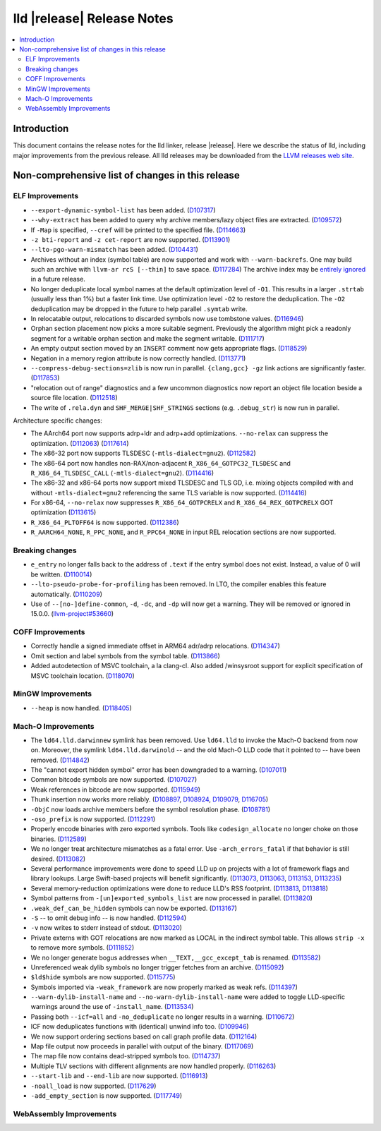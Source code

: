 ===========================
lld |release| Release Notes
===========================

.. contents::
    :local:

.. only:: PreRelease

  .. warning::
     These are in-progress notes for the upcoming LLVM |release| release.
     Release notes for previous releases can be found on
     `the Download Page <https://releases.llvm.org/download.html>`_.

Introduction
============

This document contains the release notes for the lld linker, release |release|.
Here we describe the status of lld, including major improvements
from the previous release. All lld releases may be downloaded
from the `LLVM releases web site <https://llvm.org/releases/>`_.

Non-comprehensive list of changes in this release
=================================================

ELF Improvements
----------------

* ``--export-dynamic-symbol-list`` has been added.
  (`D107317 <https://reviews.llvm.org/D107317>`_)
* ``--why-extract`` has been added to query why archive members/lazy object files are extracted.
  (`D109572 <https://reviews.llvm.org/D109572>`_)
* If ``-Map`` is specified, ``--cref`` will be printed to the specified file.
  (`D114663 <https://reviews.llvm.org/D114663>`_)
* ``-z bti-report`` and ``-z cet-report`` are now supported.
  (`D113901 <https://reviews.llvm.org/D113901>`_)
* ``--lto-pgo-warn-mismatch`` has been added.
  (`D104431 <https://reviews.llvm.org/D104431>`_)
* Archives without an index (symbol table) are now supported and work with
  ``--warn-backrefs``. One may build such an archive with ``llvm-ar rcS
  [--thin]`` to save space.
  (`D117284 <https://reviews.llvm.org/D117284>`_)
  The archive index may be `entirely ignored <https://reviews.llvm.org/D119074>`_
  in a future release.
* No longer deduplicate local symbol names at the default optimization level of ``-O1``.
  This results in a larger ``.strtab`` (usually less than 1%) but a faster link
  time. Use optimization level ``-O2`` to restore the deduplication. The ``-O2``
  deduplication may be dropped in the future to help parallel ``.symtab`` write.
* In relocatable output, relocations to discarded symbols now use tombstone
  values.
  (`D116946 <https://reviews.llvm.org/D116946>`_)
* Orphan section placement now picks a more suitable segment. Previously the
  algorithm might pick a readonly segment for a writable orphan section and make
  the segment writable.
  (`D111717 <https://reviews.llvm.org/D111717>`_)
* An empty output section moved by an ``INSERT`` comment now gets appropriate
  flags.
  (`D118529 <https://reviews.llvm.org/D118529>`_)
* Negation in a memory region attribute is now correctly handled.
  (`D113771 <https://reviews.llvm.org/D113771>`_)
* ``--compress-debug-sections=zlib`` is now run in parallel. ``{clang,gcc} -gz`` link
  actions are significantly faster.
  (`D117853 <https://reviews.llvm.org/D117853>`_)
* "relocation out of range" diagnostics and a few uncommon diagnostics
  now report an object file location beside a source file location.
  (`D112518 <https://reviews.llvm.org/D117853>`_)
* The write of ``.rela.dyn`` and ``SHF_MERGE|SHF_STRINGS`` sections (e.g.
  ``.debug_str``) is now run in parallel.

Architecture specific changes:

* The AArch64 port now supports adrp+ldr and adrp+add optimizations.
  ``--no-relax`` can suppress the optimization.
  (`D112063 <https://reviews.llvm.org/D112063>`_)
  (`D117614 <https://reviews.llvm.org/D117614>`_)
* The x86-32 port now supports TLSDESC (``-mtls-dialect=gnu2``).
  (`D112582 <https://reviews.llvm.org/D112582>`_)
* The x86-64 port now handles non-RAX/non-adjacent ``R_X86_64_GOTPC32_TLSDESC``
  and ``R_X86_64_TLSDESC_CALL`` (``-mtls-dialect=gnu2``).
  (`D114416 <https://reviews.llvm.org/D114416>`_)
* The x86-32 and x86-64 ports now support mixed TLSDESC and TLS GD, i.e. mixing
  objects compiled with and without ``-mtls-dialect=gnu2`` referencing the same
  TLS variable is now supported.
  (`D114416 <https://reviews.llvm.org/D114416>`_)
* For x86-64, ``--no-relax`` now suppresses ``R_X86_64_GOTPCRELX`` and
  ``R_X86_64_REX_GOTPCRELX`` GOT optimization
  (`D113615 <https://reviews.llvm.org/D113615>`_)
* ``R_X86_64_PLTOFF64`` is now supported.
  (`D112386 <https://reviews.llvm.org/D112386>`_)
* ``R_AARCH64_NONE``, ``R_PPC_NONE``, and ``R_PPC64_NONE`` in input REL
  relocation sections are now supported.

Breaking changes
----------------

* ``e_entry`` no longer falls back to the address of ``.text`` if the entry symbol does not exist.
  Instead, a value of 0 will be written.
  (`D110014 <https://reviews.llvm.org/D110014>`_)
* ``--lto-pseudo-probe-for-profiling`` has been removed. In LTO, the compiler
  enables this feature automatically.
  (`D110209 <https://reviews.llvm.org/D110209>`_)
* Use of ``--[no-]define-common``, ``-d``, ``-dc``, and ``-dp`` will now get a
  warning. They will be removed or ignored in 15.0.0.
  (`llvm-project#53660 <https://github.com/llvm/llvm-project/issues/53660>`_)

COFF Improvements
-----------------

* Correctly handle a signed immediate offset in ARM64 adr/adrp relocations.
  (`D114347 <https://reviews.llvm.org/D114347>`_)

* Omit section and label symbols from the symbol table.
  (`D113866 <https://reviews.llvm.org/D113866>`_)

* Added autodetection of MSVC toolchain, a la clang-cl.  Also added /winsysroot
  support for explicit specification of MSVC toolchain location.
  (`D118070 <https://reviews.llvm.org/D118070>`_)

MinGW Improvements
------------------

* ``--heap`` is now handled.
  (`D118405 <https://reviews.llvm.org/D118405>`_)

Mach-O Improvements
-------------------

* The ``ld64.lld.darwinnew`` symlink has been removed. Use ``ld64.lld`` to
  invoke the Mach-O backend from now on. Moreover, the symlink
  ``ld64.lld.darwinold`` -- and the old Mach-O LLD code that it pointed to --
  have been removed. (`D114842 <https://reviews.llvm.org/D114842>`_)
* The "cannot export hidden symbol" error has been downgraded to a warning.
  (`D107011 <https://reviews.llvm.org/D107011>`_)
* Common bitcode symbols are now supported.
  (`D107027 <https://reviews.llvm.org/D107027>`_)
* Weak references in bitcode are now supported.
  (`D115949 <https://reviews.llvm.org/D115949>`_)
* Thunk insertion now works more reliably.
  (`D108897 <https://reviews.llvm.org/D108897>`_,
  `D108924 <https://reviews.llvm.org/D108924>`_,
  `D109079  <https://reviews.llvm.org/D109079>`_,
  `D116705 <https://reviews.llvm.org/D116705>`_)
* ``-ObjC`` now loads archive members before the symbol resolution phase.
  (`D108781 <https://reviews.llvm.org/D108781>`_)
* ``-oso_prefix`` is now supported.
  (`D112291 <https://reviews.llvm.org/D112291>`_)
* Properly encode binaries with zero exported symbols. Tools like
  ``codesign_allocate`` no longer choke on those binaries.
  (`D112589 <https://reviews.llvm.org/D112589>`_)
* We no longer treat architecture mismatches as a fatal error. Use
  ``-arch_errors_fatal`` if that behavior is still desired.
  (`D113082 <https://reviews.llvm.org/D113082>`_)
* Several performance improvements were done to speed LLD up on projects with
  a lot of framework flags and library lookups. Large Swift-based projects
  will benefit significantly.
  (`D113073 <https://reviews.llvm.org/D113073>`_,
  `D113063 <https://reviews.llvm.org/D113063>`_,
  `D113153 <https://reviews.llvm.org/D113153>`_,
  `D113235 <https://reviews.llvm.org/D113235>`_)
* Several memory-reduction optimizations were done to reduce LLD's RSS
  footprint.
  (`D113813 <https://reviews.llvm.org/D113813>`_,
  `D113818 <https://reviews.llvm.org/D113818>`_)
* Symbol patterns from ``-[un]exported_symbols_list`` are now processed in
  parallel. (`D113820 <https://reviews.llvm.org/D113820>`_)
* ``.weak_def_can_be_hidden`` symbols can now be exported.
  (`D113167 <https://reviews.llvm.org/D113167>`_)
* ``-S`` -- to omit debug info -- is now handled.
  (`D112594 <https://reviews.llvm.org/D112594>`_)
* ``-v`` now writes to stderr instead of stdout.
  (`D113020 <https://reviews.llvm.org/D113020>`_)
* Private externs with GOT relocations are now marked as LOCAL in the indirect
  symbol table. This allows ``strip -x`` to remove more symbols.
  (`D111852 <https://reviews.llvm.org/D111852>`_)
* We no longer generate bogus addresses when ``__TEXT,__gcc_except_tab`` is
  renamed. (`D113582 <https://reviews.llvm.org/D113582>`_)
* Unreferenced weak dylib symbols no longer trigger fetches from an archive.
  (`D115092 <https://reviews.llvm.org/D115092>`_)
* ``$ld$hide`` symbols are now supported.
  (`D115775 <https://reviews.llvm.org/D115775>`_)
* Symbols imported via ``-weak_framework`` are now properly marked as weak refs.
  (`D114397 <https://reviews.llvm.org/D114397>`_)
* ``--warn-dylib-install-name`` and ``--no-warn-dylib-install-name`` were added
  to toggle LLD-specific warnings around the use of ``-install_name``.
  (`D113534 <https://reviews.llvm.org/D113534>`_)
* Passing both ``--icf=all`` and ``-no_deduplicate`` no longer results in a
  warning. (`D110672 <https://reviews.llvm.org/D110672>`_)
* ICF now deduplicates functions with (identical) unwind info too.
  (`D109946 <https://reviews.llvm.org/D109946>`_)
* We now support ordering sections based on call graph profile data.
  (`D112164 <https://reviews.llvm.org/D112164>`_)
* Map file output now proceeds in parallel with output of the binary.
  (`D117069 <https://reviews.llvm.org/D117069>`_)
* The map file now contains dead-stripped symbols too.
  (`D114737  <https://reviews.llvm.org/D114737>`_)
* Multiple TLV sections with different alignments are now handled properly.
  (`D116263 <https://reviews.llvm.org/D116263>`_)
* ``--start-lib`` and ``--end-lib`` are now supported.
  (`D116913  <https://reviews.llvm.org/D116913>`_)
* ``-noall_load`` is now supported.
  (`D117629 <https://reviews.llvm.org/D117629>`_)
* ``-add_empty_section`` is now supported.
  (`D117749 <https://reviews.llvm.org/D117749>`_)

WebAssembly Improvements
------------------------

